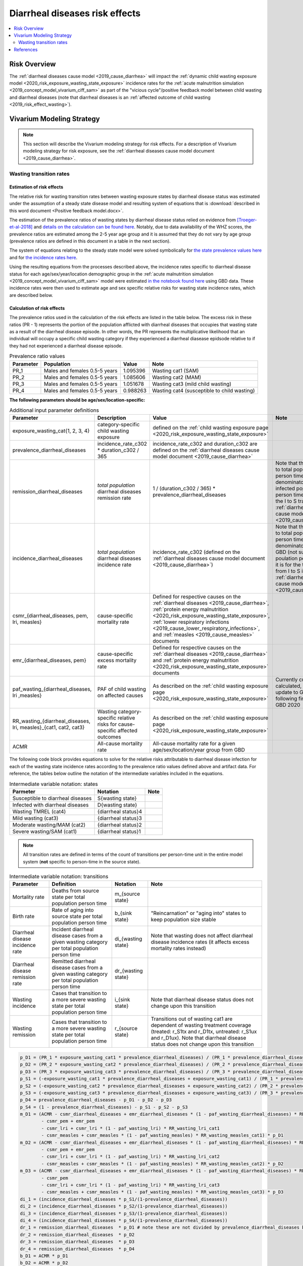 .. _2019_risk_effect_diarrheal_diseases:

..
  Section title decorators for this document:

  ==============
  Document Title
  ==============

  Section Level 1
  ---------------

  Section Level 2
  +++++++++++++++

  Section Level 3
  ^^^^^^^^^^^^^^^

  Section Level 4
  ~~~~~~~~~~~~~~~

  Section Level 5
  '''''''''''''''

  The depth of each section level is determined by the order in which each
  decorator is encountered below. If you need an even deeper section level, just
  choose a new decorator symbol from the list here:
  https://docutils.sourceforge.io/docs/ref/rst/restructuredtext.html#sections
  And then add it to the list of decorators above.

===============================
Diarrheal diseases risk effects
===============================

.. contents::
   :local:
   :depth: 2

Risk Overview
-------------

The :ref:`diarrheal diseases cause model <2019_cause_diarrhea>` will impact the :ref:`dynamic child wasting exposure model <2020_risk_exposure_wasting_state_exposure>` incidence rates for the :ref:`acute malnutrition simulation <2019_concept_model_vivarium_ciff_sam>` as part of the "vicious cycle"/positive feedback model between child wasting and diarrheal diseases (note that diarrheal diseases is an :ref:`affected outcome of child wasting <2019_risk_effect_wasting>`).

.. todo::

   Include brief literature background

Vivarium Modeling Strategy
--------------------------

.. note::

   This section will describe the Vivarium modeling strategy for risk effects.
   For a description of Vivarium modeling strategy for risk exposure, see the
   :ref:`diarrheal diseases cause model document <2019_cause_diarrhea>`.

Wasting transition rates
+++++++++++++++++++++++++

Estimation of risk effects
^^^^^^^^^^^^^^^^^^^^^^^^^^^

The relative risk for wasting transition rates between wasting exposure states by diarrheal disease status was estimated under the assumption of a steady state disease model and resulting system of equations that is :download:`described in this word document <Positive feedback model.docx>`.

The estimation of the prevalence ratios of wasting states by diarrheal disease status relied on evidence from [Troeger-et-al-2018]_ and `details on the calculation can be found here <https://github.com/ihmeuw/vivarium_research_ciff_sam/blob/main/wasting_transitions/alibow_vicious_cycle/diarrhea_and_wasting_prevalence_ratio_calculation_scaled_to_six_days.ipynb>`_. Notably, due to data availability of the WHZ scores, the prevalence ratios are estimated among the 2-5 year age group and it is assumed that they do not vary by age group (prevalence ratios are defined in this document in a table in the next section).

.. todo::

   Perform additional runs of this simulation to get uncertainty about the prevalence ratios

The system of equations relating to the steady state model were solved symbolically for `the state prevalence values here <https://github.com/ihmeuw/vivarium_research_ciff_sam/blob/main/wasting_transitions/alibow_vicious_cycle/symbolic_prevalence_equation_solver.ipynb>`_ and for `the incidence rates here <https://github.com/ihmeuw/vivarium_research_ciff_sam/blob/main/wasting_transitions/alibow_vicious_cycle/symbolic_incidence_equation_solver.ipynb>`_.

Using the resulting equations from the processes described above, the incidence rates specific to diarrheal disease status for each age/sex/year/location demographic group in the :ref:`acute malnutrition simulation <2019_concept_model_vivarium_ciff_sam>` model were estimated `in the notebook found here <https://github.com/ihmeuw/vivarium_research_ciff_sam/blob/main/wasting_transitions/alibow_vicious_cycle/vicious_cycle_effect_estimation.ipynb>`_ using GBD data. These incidence rates were then used to estimate age and sex specific relative risks for wasting state incidence rates, which are described below.

Calculation of risk effects
^^^^^^^^^^^^^^^^^^^^^^^^^^^^^

The prevalence ratios used in the calculation of the risk effects are listed in the table below. The excess risk in these ratios (PR - 1) represents the portion of the population afflicted with diarrheal diseases that occupies that wasting state as a result of the diarrheal disease episode. In other words, the PR represents the multiplicative likelihood that an individual will occupy a specific child wasting category if they experienced a diarrheal diasease epidsode relative to if they had not experienced a diarrheal disease episode.

.. list-table:: Prevalence ratio values
  :header-rows: 1

  * - Parameter
    - Population
    - Value
    - Note
  * - PR_1
    - Males and females 0.5-5 years
    - 1.095396
    - Wasting cat1 (SAM)
  * - PR_2
    - Males and females 0.5-5 years
    - 1.085606
    - Wasting cat2 (MAM)
  * - PR_3
    - Males and females 0.5-5 years
    - 1.051678
    - Wasting cat3 (mild child wasting)
  * - PR_4
    - Males and females 0.5-5 years
    - 0.988263
    - Wasting cat4 (susceptible to child wasting)

.. todo::

   Incorporate uncertainty into prevalence ratio values

**The following parameters should be age/sex/location-specific:**

.. list-table:: Additional input parameter definitions
   :header-rows: 1

   *  - Parameter
      - Description
      - Value
      - Note
   *  - exposure_wasting_cat{1, 2, 3, 4}
      - category-specific child wasting exposure
      - defined on the :ref:`child wasting exposure page <2020_risk_exposure_wasting_state_exposure>`
      - 
   *  - prevalence_diarrheal_diseases
      - incidence_rate_c302 * duration_c302 / 365
      - incidence_rate_c302 and duration_c302 are defined on the :ref:`diarrheal diseases cause model document <2019_cause_diarrhea>`
      - 
   *  - remission_diarrheal_diseases
      - *total population* diarrheal diseases remission rate
      - 1 / (duration_c302 / 365) * prevalence_diarrheal_diseases
      - Note that this is scaled to total population person time as the denominator (not infected population person time as it is for the I to S transition in the :ref:`diarrheal diseases cause model document <2019_cause_diarrhea>`)
   *  - incidence_diarrheal_diseases
      - *total population* diarrheal diseases incidence rate
      - incidence_rate_c302 (defined on the :ref:`diarrheal diseases cause model document <2019_cause_diarrhea>`)
      - Note that this is scaled to total population person time as the denominator as it is from GBD (not suspectible poulation person time as it is for the transition from I to S in the :ref:`diarrheal diseases cause model document <2019_cause_diarrhea>`)
   *  - csmr_{diarrheal_diseases, pem, lri, measles}
      - cause-specific mortality rate 
      - Defined for respective causes on the :ref:`diarrheal diseases <2019_cause_diarrhea>`, :ref:`protein energy malnutrition <2020_risk_exposure_wasting_state_exposure>`, :ref:`lower respiratory infections <2019_cause_lower_respiratory_infections>`, and :ref:`measles <2019_cause_measles>` documents
      - 
   *  - emr_{diarrheal_diseases, pem}
      - cause-specific excess mortality rate
      - Defined for respective causes on the :ref:`diarrheal diseases <2019_cause_diarrhea>` and :ref:`protein energy malnutrition <2020_risk_exposure_wasting_state_exposure>` documents
      - 
   *  - paf_wasting_{diarrheal_diseases, lri ,measles}
      - PAF of child wasting on affected causes
      - As described on the :ref:`child wasting exposure page <2020_risk_exposure_wasting_state_exposure>`
      - Currently custom calculated, but may update to GBD PAFs following finalization of GBD 2020
   *  - RR_wasting_{diarrheal_diseases, lri, measles}_{cat1, cat2, cat3}
      - Wasting category-specific relative risks for cause-specific affected outcomes
      - As described on the :ref:`child wasting exposure page <2020_risk_exposure_wasting_state_exposure>`
      - 
   *  - ACMR
      - All-cause mortality rate
      - All-cause mortality rate for a given age/sex/location/year group from GBD
      -

The following code block provides equations to solve for the relative risks attributable to diarrheal disease infection for each of the wasting state incidence rates according to the prevalence ratio values defined above and artifact data. For reference, the tables below outline the notation of the intermediate variables included in the equations.

.. list-table:: Intermediate variable notation: states
   :header-rows: 1

   *  - Parmeter
      - Notation
      - Note
   *  - Susceptible to diarrheal diseases
      - S{wasting state}
      - 
   *  - Infected with diarrheal diseases
      - D{wasting state}
      - 
   *  - Wasting TMREL (cat4)
      - {diarrheal status}4
      - 
   *  - Mild wasting (cat3)
      - {diarrheal status}3
      - 
   *  - Moderate wasting/MAM (cat2)
      - {diarrheal status}2
      - 
   *  - Severe wasting/SAM (cat1)
      - {diarrheal status}1
      - 

.. note::

   All transition rates are defined in terms of the count of transitions per person-time unit in the entire model system (**not** specific to person-time in the source state).

.. list-table:: Intermediate variable notation: transitions
   :header-rows: 1

   *  - Parameter
      - Definition
      - Notation
      - Note
   *  - Mortality rate
      - Deaths from source state per total population person time
      - m_{source state}
      - 
   *  - Birth rate
      - Rate of aging into source state per total population person time
      - b_{sink state}
      - "Reincarnation" or "aging into" states to keep population size stable
   *  - Diarrheal disease incidence rate
      - Incident diarrheal disease cases from a given wasting category per total population person time
      - di_{wasting state}
      - Note that wasting does not affect diarrheal disease incidence rates (it affects excess mortality rates instead)
   *  - Diarrheal disease remission rate
      - Remitted diarrheal disease cases from a given wasting category per total population person time
      - dr_{wasting state}
      - 
   *  - Wasting incidence 
      - Cases that transition to a more severe wasting state per total population person time
      - i_{sink state}
      - Note that diarrheal disease status does not change upon this transition
   *  - Wasting remission
      - Cases that transition to a more severe wasting state per total population person time
      - r_{source state}
      - Transitions out of wasting cat1 are dependent of wasting treatment coverage (treated: r_S1tx and r_D1tx, untreated: r_S1ux and r_D1ux). Note that diarrheal disease status does not change upon this transition

.. code-block:: python

   p_D1 = (PR_1 * exposure_wasting_cat1 * prevalence_diarrheal_diseases) / (PR_1 * prevalence_diarrheal_diseases - prevalence_diarrheal_diseases + 1)
   p_D2 = (PR_2 * exposure_wasting_cat2 * prevalence_diarrheal_diseases) / (PR_2 * prevalence_diarrheal_diseases - prevalence_diarrheal_diseases + 1)
   p_D3 = (PR_3 * exposure_wasting_cat3 * prevalence_diarrheal_diseases) / (PR_3 * prevalence_diarrheal_diseases - prevalence_diarrheal_diseases + 1)
   p_S1 = (-exposure_wasting_cat1 * prevalence_diarrheal_diseases + exposure_wasting_cat1) / (PR_1 * prevalence_diarrheal_diseases - prevalence_diarrheal_diseases + 1)
   p_S2 = (-exposure_wasting_cat2 * prevalence_diarrheal_diseases + exposure_wasting_cat2) / (PR_2 * prevalence_diarrheal_diseases - prevalence_diarrheal_diseases + 1)
   p_S3 = (-exposure_wasting_cat3 * prevalence_diarrheal_diseases + exposure_wasting_cat3) / (PR_3 * prevalence_diarrheal_diseases - prevalence_diarrheal_diseases + 1)
   p_D4 = prevalence_diarrheal_diseases - p_D1 - p_D2 - p_D3
   p_S4 = (1 - prevalence_diarrheal_diseases) - p_S1 - p_S2 - p_S3
   m_D1 = (ACMR - csmr_diarrheal_diseases + emr_diarrheal_diseases * (1 - paf_wasting_diarrheal_diseases) * RR_wasting_diarrheal_diseases_cat1
           - csmr_pem + emr_pem
           - csmr_lri + csmr_lri * (1 - paf_wasting_lri) * RR_wasting_lri_cat1
           - csmr_measles + csmr_measles * (1 - paf_wasting_measles) * RR_wasting_measles_cat1) * p_D1
   m_D2 = (ACMR - csmr_diarrheal_diseases + emr_diarrheal_diseases * (1 - paf_wasting_diarrheal_diseases) * RR_wasting_diarrheal_diseases_cat2
           - csmr_pem + emr_pem
           - csmr_lri + csmr_lri * (1 - paf_wasting_lri) * RR_wasting_lri_cat2
           - csmr_measles + csmr_measles * (1 - paf_wasting_measles) * RR_wasting_measles_cat2) * p_D2
   m_D3 = (ACMR - csmr_diarrheal_diseases + emr_diarrheal_diseases * (1 - paf_wasting_diarrheal_diseases) * RR_wasting_diarrheal_diseases_cat3
           - csmr_pem
           - csmr_lri + csmr_lri * (1 - paf_wasting_lri) * RR_wasting_lri_cat3
           - csmr_measles + csmr_measles * (1 - paf_wasting_measles) * RR_wasting_measles_cat3) * p_D3
   di_1 = (incidence_diarrheal_diseases * p_S1/(1-prevalence_diarrheal_diseases))
   di_2 = (incidence_diarrheal_diseases * p_S2/(1-prevalence_diarrheal_diseases))
   di_3 = (incidence_diarrheal_diseases * p_S3/(1-prevalence_diarrheal_diseases))
   di_4 = (incidence_diarrheal_diseases * p_S4/(1-prevalence_diarrheal_diseases))
   dr_1 = remission_diarrheal_diseases  * p_D1 # note these are not divided by prevalence_diarrheal_diseases because remission_diarrheal_diseases{total_pop} = remission_diarrheal_diseases * prevalence_diarrheal_diseases
   dr_2 = remission_diarrheal_diseases  * p_D2 
   dr_3 = remission_diarrheal_diseases  * p_D3
   dr_4 = remission_diarrheal_diseases  * p_D4
   b_D1 = ACMR * p_D1
   b_D2 = ACMR * p_D2
   b_D3 = ACMR * p_D3
   r_D1tx = t1 * p_D1 
   r_D1ux = r2 * p_D1
   r_D2 = r3 * p_D2
   r_D3 = r4 * p_D3
   i_S1 = b_D1 + di_1 - dr_1 + i1*exposure_wasting_cat2 - m_D1 - r_D1tx - r_D1ux
   i_S2 = b_D1 + b_D2 + 2.0*di_1 - dr_1 - dr_2 + i2*exposure_wasting_cat3 - m_D1 - m_D2 - r_D1tx - r_D2
   i_S3 = b_D1 + b_D2 + b_D3 + 2.0*di_1 + di_3 - dr_1 - dr_2 - dr_3 + i3*exposure_wasting_cat4 - m_D1 - m_D2 - m_D3 - r_D3
   i_D1 = -b_D1 - di_1 + dr_1 + m_D1 + r_D1tx + r_D1ux
   i_D2 = -b_D1 - b_D2 - 2.0*di_1 + dr_1 + dr_2 + m_D1 + m_D2 + r_D1tx + r_D2
   i_D3 = -b_D1 - b_D2 - b_D3 - 2.0*di_1 - di_3 + dr_1 + dr_2 + dr_3 + m_D1 + m_D2 + m_D3 + r_D3

   RR_i3 = (i_D3 * p_S4) / (i_S3 * p_D4)
   RR_i2 = (i_D2 * p_S3) / (i_S2 * p_D3)
   RR_i1 = (i_D1 * p_S2) / (i_S1 * p_D2)

Application of risk effects
^^^^^^^^^^^^^^^^^^^^^^^^^^^^^

The age- and sex-specific values for RR_{i3, i2, i1} calculated as described above should be applied in the following manner:

   For :math:`x` in :math:`[1,2,3]:`

.. math::

   \text{prevalence_diarrheal_diseases{x+1}} = \frac{\text{p_D{x+1}}}{\text{p_D{x+1}}+\text{p_S{x+1}}}

.. math::

   PAF_\text{i{x}} = \frac{\text{RR_i{x}} * \text{prevalence_diarrheal_diseases{x+1}} + (1 - \text{prevalence_diarrheal_diseases{x+1}}) - 1}{\text{RR_i{x}} * \text{prevalence_diarrheal_diseases{x+1}} + (1 - \text{prevalence_diarrheal_diseases{x+1}})}

.. math::

   \text{i{x}}_i = \text{i{x}} * (1 - PAF) * \text{RR_i{x}}_i

.. note::

   This proposed strategy uses wasting state-specific diarrheal prevalence in the source state for each wasting transition in calculation of the PAF for that wasting transition in order to avoid bias in the PAF estimation by using the exposure in the "at-risk" population for the affected transition.

Validation and Verification Criteria
^^^^^^^^^^^^^^^^^^^^^^^^^^^^^^^^^^^^

#. Verification and validation criteria from the :ref:`diarrheal diseases cause model <2019_cause_diarrhea>` should remain true.
#. Verification and validation criteria from the :ref:`dynamic child wasting exposure model <2020_risk_exposure_wasting_state_exposure>` should remain true.

.. todo::

   List additional V&V criteria

Assumptions and Limitations
^^^^^^^^^^^^^^^^^^^^^^^^^^^

#. We assume that the GBD 2019 relative risks of child wasting on mortality due to diarrheal diseases applies entirely to the excess mortality rate rather than the incidence rate. There is evidence of increased diarrheal disease severity by child nutritional status that supports this assumption [TODO: include citations]. However, there is also evidence that child nutritional status impacts the incidence of diarrheal diseases [TODO: include citations].

#. We assume that the evidence from [Troeger-et-al-2018]_ represents a causal impact of diarrheal diseases on child wasting. If this is not the case, we are overestimating the prevalence ratios.

#. We scale the effect size from [Troeger-et-al-2018]_ to an average duration of diarrheal diseases episode of 6 days as implied from the GBD remission rate. However, given that child wasting is associated with increased diarrheal disease severity, this may be an overlysimplistic assumption (with the effect size conditional on baseline wasting status).

#. We assume that the prevalence ratios of wasting states by diarrheal disease status do not vary by age group.

#. We assume that diarrheal disease status does not affect the remission rate of child wasting. However, there is evidence that this may be the case [TODO: include citation]

.. todo::  

   Add complexity to this model so that child wasting remission rates are included as an additional risk effect of diarrheal diseases

.. todo::

   List additional assumptions and limitations

References
----------

.. [Troeger-et-al-2018]
   Troeger C, Colombara DV, Rao PC, Khalil IA, Brown A, Brewer TG, Guerrant RL, Houpt ER, Kotloff KL, Misra K, Petri WA Jr, Platts-Mills J, Riddle MS, Swartz SJ, Forouzanfar MH, Reiner RC Jr, Hay SI, Mokdad AH. Global disability-adjusted life-year estimates of long-term health burden and undernutrition attributable to diarrhoeal diseases in children younger than 5 years. Lancet Glob Health. 2018 Mar;6(3):e255-e269. doi: 10.1016/S2214-109X(18)30045-7. PMID: 29433665; PMCID: PMC5861379. `Troeger et al 2018 available here <https://pubmed.ncbi.nlm.nih.gov/29433665/>`_